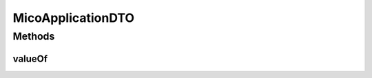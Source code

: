 .. java:import:: com.fasterxml.jackson.annotation JsonInclude.Include

.. java:import:: io.github.ust.mico.core.configuration.extension CustomOpenApiExtentionsPlugin

.. java:import:: io.github.ust.mico.core.model MicoApplication

.. java:import:: io.github.ust.mico.core.util Patterns

.. java:import:: io.swagger.annotations ApiModelProperty

.. java:import:: io.swagger.annotations Extension

.. java:import:: io.swagger.annotations ExtensionProperty

.. java:import:: lombok AllArgsConstructor

.. java:import:: lombok Data

.. java:import:: lombok NoArgsConstructor

.. java:import:: lombok.experimental Accessors

.. java:import:: javax.validation.constraints NotEmpty

.. java:import:: javax.validation.constraints Pattern

.. java:import:: javax.validation.constraints Size

MicoApplicationDTO
==================

.. java:package:: io.github.ust.mico.core.dto
   :noindex:

.. java:type:: @Data @NoArgsConstructor @AllArgsConstructor @Accessors @JsonIgnoreProperties @JsonInclude public class MicoApplicationDTO

   DTO for a \ :java:ref:`MicoApplication`\  without services and their deployment information. Contains the current deployment status of this application (may be unknown).

Methods
-------
valueOf
^^^^^^^

.. java:method:: public static MicoApplicationDTO valueOf(MicoApplication application)
   :outertype: MicoApplicationDTO

   Creates a \ ``MicoApplicationDTO``\  based on a \ :java:ref:`MicoApplication`\ . Note that the deployment status needs to be set explicitly since it cannot be inferred from the given \ :java:ref:`MicoApplication`\  itself.

   :param application: the \ :java:ref:`MicoApplication`\ .
   :return: a \ :java:ref:`MicoApplicationDTO`\  with all the values of the given \ ``MicoApplication``\ .

